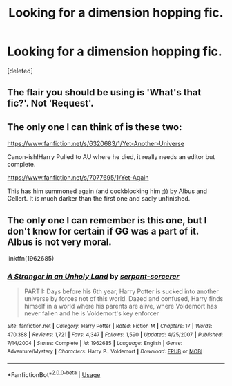#+TITLE: Looking for a dimension hopping fic.

* Looking for a dimension hopping fic.
:PROPERTIES:
:Score: 3
:DateUnix: 1584810077.0
:DateShort: 2020-Mar-21
:FlairText: Request
:END:
[deleted]


** The flair you should be using is 'What's that fic?'. Not 'Request'.
:PROPERTIES:
:Author: Miqdad_Suleman
:Score: 2
:DateUnix: 1584814094.0
:DateShort: 2020-Mar-21
:END:


** The only one I can think of is these two:

[[https://www.fanfiction.net/s/6320683/1/Yet-Another-Universe]]

Canon-ish!Harry Pulled to AU where he died, it really needs an editor but complete.

[[https://www.fanfiction.net/s/7077695/1/Yet-Again]]

This has him summoned again (and cockblocking him ;)) by Albus and Gellert. It is much darker than the first one and sadly unfinished.
:PROPERTIES:
:Author: kecskepasztor
:Score: 1
:DateUnix: 1584813763.0
:DateShort: 2020-Mar-21
:END:


** The only one I can remember is this one, but I don't know for certain if GG was a part of it. Albus is not very moral.

linkffn(1962685)
:PROPERTIES:
:Author: moomoogoat
:Score: 1
:DateUnix: 1584815079.0
:DateShort: 2020-Mar-21
:END:

*** [[https://www.fanfiction.net/s/1962685/1/][*/A Stranger in an Unholy Land/*]] by [[https://www.fanfiction.net/u/606422/serpant-sorcerer][/serpant-sorcerer/]]

#+begin_quote
  PART I: Days before his 6th year, Harry Potter is sucked into another universe by forces not of this world. Dazed and confused, Harry finds himself in a world where his parents are alive, where Voldemort has never fallen and he is Voldemort's key enforcer
#+end_quote

^{/Site/:} ^{fanfiction.net} ^{*|*} ^{/Category/:} ^{Harry} ^{Potter} ^{*|*} ^{/Rated/:} ^{Fiction} ^{M} ^{*|*} ^{/Chapters/:} ^{17} ^{*|*} ^{/Words/:} ^{470,388} ^{*|*} ^{/Reviews/:} ^{1,721} ^{*|*} ^{/Favs/:} ^{4,347} ^{*|*} ^{/Follows/:} ^{1,590} ^{*|*} ^{/Updated/:} ^{4/25/2007} ^{*|*} ^{/Published/:} ^{7/14/2004} ^{*|*} ^{/Status/:} ^{Complete} ^{*|*} ^{/id/:} ^{1962685} ^{*|*} ^{/Language/:} ^{English} ^{*|*} ^{/Genre/:} ^{Adventure/Mystery} ^{*|*} ^{/Characters/:} ^{Harry} ^{P.,} ^{Voldemort} ^{*|*} ^{/Download/:} ^{[[http://www.ff2ebook.com/old/ffn-bot/index.php?id=1962685&source=ff&filetype=epub][EPUB]]} ^{or} ^{[[http://www.ff2ebook.com/old/ffn-bot/index.php?id=1962685&source=ff&filetype=mobi][MOBI]]}

--------------

*FanfictionBot*^{2.0.0-beta} | [[https://github.com/tusing/reddit-ffn-bot/wiki/Usage][Usage]]
:PROPERTIES:
:Author: FanfictionBot
:Score: 1
:DateUnix: 1584815097.0
:DateShort: 2020-Mar-21
:END:
